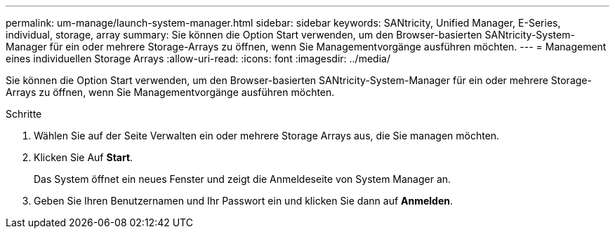 ---
permalink: um-manage/launch-system-manager.html 
sidebar: sidebar 
keywords: SANtricity, Unified Manager, E-Series, individual, storage, array 
summary: Sie können die Option Start verwenden, um den Browser-basierten SANtricity-System-Manager für ein oder mehrere Storage-Arrays zu öffnen, wenn Sie Managementvorgänge ausführen möchten. 
---
= Management eines individuellen Storage Arrays
:allow-uri-read: 
:icons: font
:imagesdir: ../media/


[role="lead"]
Sie können die Option Start verwenden, um den Browser-basierten SANtricity-System-Manager für ein oder mehrere Storage-Arrays zu öffnen, wenn Sie Managementvorgänge ausführen möchten.

.Schritte
. Wählen Sie auf der Seite Verwalten ein oder mehrere Storage Arrays aus, die Sie managen möchten.
. Klicken Sie Auf *Start*.
+
Das System öffnet ein neues Fenster und zeigt die Anmeldeseite von System Manager an.

. Geben Sie Ihren Benutzernamen und Ihr Passwort ein und klicken Sie dann auf *Anmelden*.

